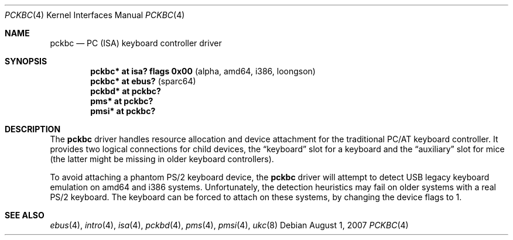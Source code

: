 .\" $OpenBSD: pckbc.4,v 1.15 2007/08/01 21:23:26 miod Exp $
.\" $NetBSD: pckbc.4,v 1.2 2000/06/16 06:42:31 augustss Exp $
.\"
.\" Copyright (c) 1999
.\" 	Matthias Drochner.  All rights reserved.
.\"
.\" Redistribution and use in source and binary forms, with or without
.\" modification, are permitted provided that the following conditions
.\" are met:
.\" 1. Redistributions of source code must retain the above copyright
.\"    notice, this list of conditions and the following disclaimer.
.\" 2. Redistributions in binary form must reproduce the above copyright
.\"    notice, this list of conditions and the following disclaimer in the
.\"    documentation and/or other materials provided with the distribution.
.\"
.\" THIS SOFTWARE IS PROVIDED BY THE AUTHOR AND CONTRIBUTORS ``AS IS'' AND
.\" ANY EXPRESS OR IMPLIED WARRANTIES, INCLUDING, BUT NOT LIMITED TO, THE
.\" IMPLIED WARRANTIES OF MERCHANTABILITY AND FITNESS FOR A PARTICULAR PURPOSE
.\" ARE DISCLAIMED.  IN NO EVENT SHALL THE AUTHOR OR CONTRIBUTORS BE LIABLE
.\" FOR ANY DIRECT, INDIRECT, INCIDENTAL, SPECIAL, EXEMPLARY, OR CONSEQUENTIAL
.\" DAMAGES (INCLUDING, BUT NOT LIMITED TO, PROCUREMENT OF SUBSTITUTE GOODS
.\" OR SERVICES; LOSS OF USE, DATA, OR PROFITS; OR BUSINESS INTERRUPTION)
.\" HOWEVER CAUSED AND ON ANY THEORY OF LIABILITY, WHETHER IN CONTRACT, STRICT
.\" LIABILITY, OR TORT (INCLUDING NEGLIGENCE OR OTHERWISE) ARISING IN ANY WAY
.\" OUT OF THE USE OF THIS SOFTWARE, EVEN IF ADVISED OF THE POSSIBILITY OF
.\" SUCH DAMAGE.
.\"
.Dd $Mdocdate: August 1 2007 $
.Dt PCKBC 4
.Os
.Sh NAME
.Nm pckbc
.Nd PC (ISA) keyboard controller driver
.Sh SYNOPSIS
.Cd "pckbc* at isa? flags 0x00           " Pq "alpha, amd64, i386, loongson"
.Cd "pckbc* at ebus?                     " Pq "sparc64"
.Cd "pckbd* at pckbc?"
.Cd "pms*   at pckbc?"
.Cd "pmsi*  at pckbc?"
.Sh DESCRIPTION
The
.Nm
driver handles resource allocation and device attachment for the
traditional PC/AT keyboard controller.
It provides two logical connections for child devices, the
.Dq keyboard
slot for a keyboard and the
.Dq auxiliary
slot for mice (the latter might be missing in older keyboard controllers).
.\" .Pp
.\" The optional
.\" .Dq slot
.\" locator argument can be used to force unusual connections of devices to
.\" logical slots.
.\" This feature is for experimentation only, it will not be
.\" useful in normal operation.
.Pp
To avoid attaching a phantom PS/2 keyboard device, the
.Nm
driver will attempt to detect USB legacy keyboard emulation on amd64 and i386
systems.
Unfortunately, the detection heuristics may fail on older systems with a real
PS/2 keyboard.
The keyboard can be forced to attach on these systems, by changing the
device flags to 1.
.Sh SEE ALSO
.Xr ebus 4 ,
.Xr intro 4 ,
.Xr isa 4 ,
.Xr pckbd 4 ,
.Xr pms 4 ,
.Xr pmsi 4 ,
.Xr ukc 8
